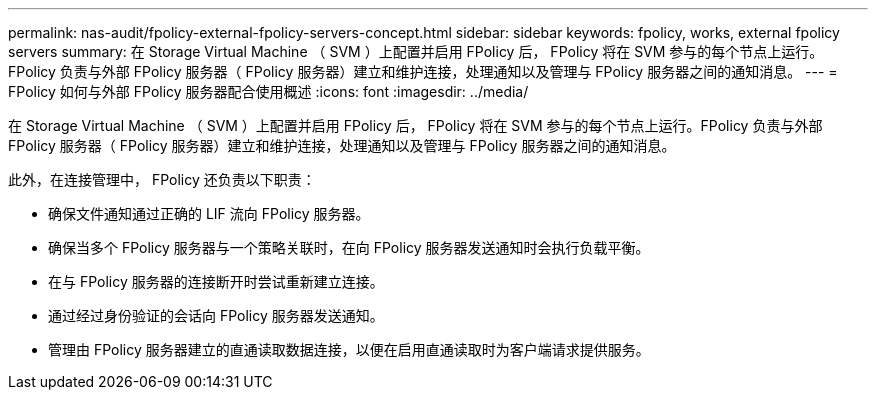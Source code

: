 ---
permalink: nas-audit/fpolicy-external-fpolicy-servers-concept.html 
sidebar: sidebar 
keywords: fpolicy, works, external fpolicy servers 
summary: 在 Storage Virtual Machine （ SVM ）上配置并启用 FPolicy 后， FPolicy 将在 SVM 参与的每个节点上运行。FPolicy 负责与外部 FPolicy 服务器（ FPolicy 服务器）建立和维护连接，处理通知以及管理与 FPolicy 服务器之间的通知消息。 
---
= FPolicy 如何与外部 FPolicy 服务器配合使用概述
:icons: font
:imagesdir: ../media/


[role="lead"]
在 Storage Virtual Machine （ SVM ）上配置并启用 FPolicy 后， FPolicy 将在 SVM 参与的每个节点上运行。FPolicy 负责与外部 FPolicy 服务器（ FPolicy 服务器）建立和维护连接，处理通知以及管理与 FPolicy 服务器之间的通知消息。

此外，在连接管理中， FPolicy 还负责以下职责：

* 确保文件通知通过正确的 LIF 流向 FPolicy 服务器。
* 确保当多个 FPolicy 服务器与一个策略关联时，在向 FPolicy 服务器发送通知时会执行负载平衡。
* 在与 FPolicy 服务器的连接断开时尝试重新建立连接。
* 通过经过身份验证的会话向 FPolicy 服务器发送通知。
* 管理由 FPolicy 服务器建立的直通读取数据连接，以便在启用直通读取时为客户端请求提供服务。

